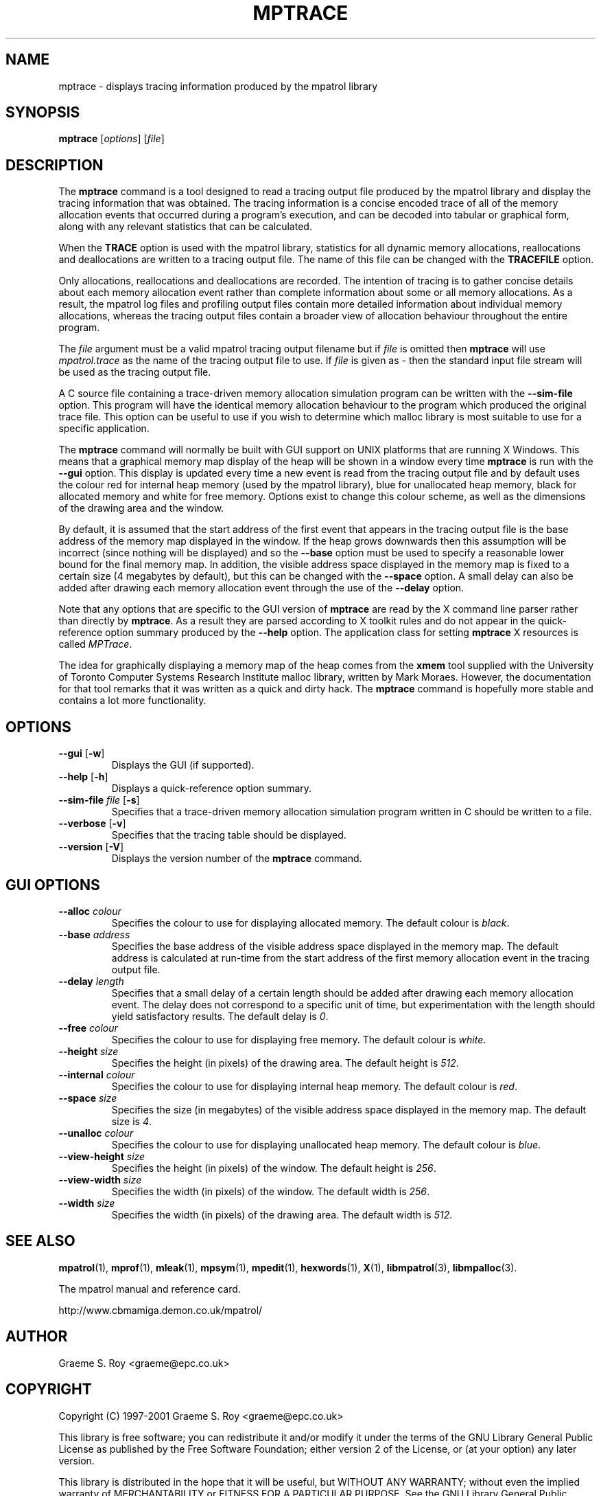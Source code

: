 .\" mpatrol
.\" A library for controlling and tracing dynamic memory allocations.
.\" Copyright (C) 1997-2001 Graeme S. Roy <graeme@epc.co.uk>
.\"
.\" This library is free software; you can redistribute it and/or
.\" modify it under the terms of the GNU Library General Public
.\" License as published by the Free Software Foundation; either
.\" version 2 of the License, or (at your option) any later version.
.\"
.\" This library is distributed in the hope that it will be useful,
.\" but WITHOUT ANY WARRANTY; without even the implied warranty of
.\" MERCHANTABILITY or FITNESS FOR A PARTICULAR PURPOSE.  See the GNU
.\" Library General Public License for more details.
.\"
.\" You should have received a copy of the GNU Library General Public
.\" License along with this library; if not, write to the Free
.\" Software Foundation, Inc., 59 Temple Place, Suite 330, Boston,
.\" MA 02111-1307, USA.
.\"
.\" UNIX Manual Page
.\"
.\" $Id: mptrace.1,v 1.9 2001-05-22 20:43:19 graeme Exp $
.\"
.TH MPTRACE 1 "22 May 2001" "Release 1.4" "mpatrol library"
.SH NAME
mptrace \- displays tracing information produced by the mpatrol library
.SH SYNOPSIS
\fBmptrace\fP [\fIoptions\fP] [\fIfile\fP]
.SH DESCRIPTION
The \fBmptrace\fP command is a tool designed to read a tracing output file
produced by the mpatrol library and display the tracing information that was
obtained.  The tracing information is a concise encoded trace of all of the
memory allocation events that occurred during a program's execution, and can be
decoded into tabular or graphical form, along with any relevant statistics that
can be calculated.
.PP
When the \fBTRACE\fP option is used with the mpatrol library, statistics for all
dynamic memory allocations, reallocations and deallocations are written to a
tracing output file.  The name of this file can be changed with the
\fBTRACEFILE\fP option.
.PP
Only allocations, reallocations and deallocations are recorded.  The intention
of tracing is to gather concise details about each memory allocation event
rather than complete information about some or all memory allocations.  As a
result, the mpatrol log files and profiling output files contain more detailed
information about individual memory allocations, whereas the tracing output
files contain a broader view of allocation behaviour throughout the entire
program.
.PP
The \fIfile\fP argument must be a valid mpatrol tracing output filename but if
\fIfile\fP is omitted then \fBmptrace\fP will use \fImpatrol.trace\fP as the
name of the tracing output file to use.  If \fIfile\fP is given as \fI\-\fP then
the standard input file stream will be used as the tracing output file.
.PP
A C source file containing a trace-driven memory allocation simulation program
can be written with the \fB\-\-sim\-file\fP option.  This program will have the
identical memory allocation behaviour to the program which produced the original
trace file.  This option can be useful to use if you wish to determine which
malloc library is most suitable to use for a specific application.
.PP
The \fBmptrace\fP command will normally be built with GUI support on UNIX
platforms that are running X Windows.  This means that a graphical memory map
display of the heap will be shown in a window every time \fBmptrace\fP is run
with the \fB\-\-gui\fP option.  This display is updated every time a new event
is read from the tracing output file and by default uses the colour red for
internal heap memory (used by the mpatrol library), blue for unallocated heap
memory, black for allocated memory and white for free memory.  Options exist to
change this colour scheme, as well as the dimensions of the drawing area and the
window.
.PP
By default, it is assumed that the start address of the first event that appears
in the tracing output file is the base address of the memory map displayed in
the window.  If the heap grows downwards then this assumption will be incorrect
(since nothing will be displayed) and so the \fB\-\-base\fP option must be used
to specify a reasonable lower bound for the final memory map.  In addition, the
visible address space displayed in the memory map is fixed to a certain size (4
megabytes by default), but this can be changed with the \fB\-\-space\fP option.
A small delay can also be added after drawing each memory allocation event
through the use of the \fB\-\-delay\fP option.
.PP
Note that any options that are specific to the GUI version of \fBmptrace\fP are
read by the X command line parser rather than directly by \fBmptrace\fP.  As a
result they are parsed according to X toolkit rules and do not appear in the
quick-reference option summary produced by the \fB\-\-help\fP option.  The
application class for setting \fBmptrace\fP X resources is called \fIMPTrace\fP.
.PP
The idea for graphically displaying a memory map of the heap comes from the
\fBxmem\fP tool supplied with the University of Toronto Computer Systems
Research Institute malloc library, written by Mark Moraes.  However, the
documentation for that tool remarks that it was written as a quick and dirty
hack.  The \fBmptrace\fP command is hopefully more stable and contains a lot
more functionality.
.SH OPTIONS
.TP
\fB\-\-gui\fP [\fB\-w\fP]
Displays the GUI (if supported).
.TP
\fB\-\-help\fP [\fB\-h\fP]
Displays a quick-reference option summary.
.TP
\fB\-\-sim\-file\fP \fIfile\fP [\fB\-s\fP]
Specifies that a trace-driven memory allocation simulation program written in C
should be written to a file.
.TP
\fB\-\-verbose\fP [\fB\-v\fP]
Specifies that the tracing table should be displayed.
.TP
\fB\-\-version\fP [\fB\-V\fP]
Displays the version number of the \fBmptrace\fP command.
.SH GUI OPTIONS
.TP
\fB\-\-alloc\fP \fIcolour\fP
Specifies the colour to use for displaying allocated memory.  The default colour
is \fIblack\fP.
.TP
\fB\-\-base\fP \fIaddress\fP
Specifies the base address of the visible address space displayed in the memory
map.  The default address is calculated at run-time from the start address of
the first memory allocation event in the tracing output file.
.TP
\fB\-\-delay\fP \fIlength\fP
Specifies that a small delay of a certain length should be added after drawing
each memory allocation event.  The delay does not correspond to a specific unit
of time, but experimentation with the length should yield satisfactory results.
The default delay is \fI0\fP.
.TP
\fB\-\-free\fP \fIcolour\fP
Specifies the colour to use for displaying free memory.  The default colour is
\fIwhite\fP.
.TP
\fB\-\-height\fP \fIsize\fP
Specifies the height (in pixels) of the drawing area.  The default height is
\fI512\fP.
.TP
\fB\-\-internal\fP \fIcolour\fP
Specifies the colour to use for displaying internal heap memory.  The default
colour is \fIred\fP.
.TP
\fB\-\-space\fP \fIsize\fP
Specifies the size (in megabytes) of the visible address space displayed in the
memory map.  The default size is \fI4\fP.
.TP
\fB\-\-unalloc\fP \fIcolour\fP
Specifies the colour to use for displaying unallocated heap memory.  The default
colour is \fIblue\fP.
.TP
\fB\-\-view\-height\fP \fIsize\fP
Specifies the height (in pixels) of the window.  The default height is
\fI256\fP.
.TP
\fB\-\-view\-width\fP \fIsize\fP
Specifies the width (in pixels) of the window.  The default width is \fI256\fP.
.TP
\fB\-\-width\fP \fIsize\fP
Specifies the width (in pixels) of the drawing area.  The default width is
\fI512\fP.
.SH SEE ALSO
\fBmpatrol\fP(1), \fBmprof\fP(1), \fBmleak\fP(1), \fBmpsym\fP(1),
\fBmpedit\fP(1), \fBhexwords\fP(1), \fBX\fP(1), \fBlibmpatrol\fP(3),
\fBlibmpalloc\fP(3).
.PP
The mpatrol manual and reference card.
.PP
http://www.cbmamiga.demon.co.uk/mpatrol/
.SH AUTHOR
Graeme S. Roy <graeme@epc.co.uk>
.SH COPYRIGHT
Copyright (C) 1997-2001 Graeme S. Roy <graeme@epc.co.uk>
.PP
This library is free software; you can redistribute it and/or modify it under
the terms of the GNU Library General Public License as published by the Free
Software Foundation; either version 2 of the License, or (at your option) any
later version.
.PP
This library is distributed in the hope that it will be useful, but WITHOUT
ANY WARRANTY; without even the implied warranty of MERCHANTABILITY or FITNESS
FOR A PARTICULAR PURPOSE.  See the GNU Library General Public License for more
details.
.PP
You should have received a copy of the GNU Library General Public License
along with this library; if not, write to the Free Software Foundation, Inc.,
59 Temple Place, Suite 330, Boston, MA 02111-1307, USA.
